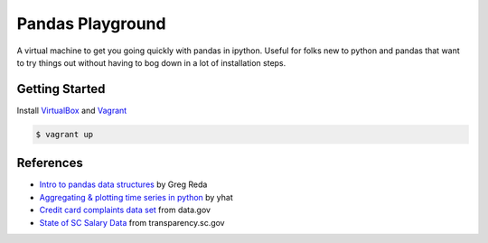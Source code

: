 Pandas Playground
=================

A virtual machine to get you going quickly with pandas in ipython.
Useful for folks new to python and pandas that want to try things out
without having to bog down in a lot of installation steps.

Getting Started
---------------

Install VirtualBox_ and Vagrant_

.. code:: bash

    $ vagrant up


References
----------

* `Intro to pandas data structures`_ by Greg Reda
* `Aggregating & plotting time series in python`_ by yhat
* `Credit card complaints data set`_ from data.gov
* `State of SC Salary Data`_ from transparency.sc.gov

.. _VirtualBox: https://www.virtualbox.org/
.. _Vagrant: http://www.vagrantup.com/
.. _`Intro to pandas data structures`: http://www.gregreda.com/2013/10/26/intro-to-pandas-data-structures/
.. _`Aggregating & plotting time series in python`: http://blog.yhathq.com/posts/aggregating-and-plotting-time-series-in-python.html
.. _`Credit card complaints data set`: http://catalog.data.gov/dataset/credit-card-complaints-cfpb-33751/resource/910a45a0-c293-410d-8c73-df7a9be17896
.. _`State of SC Salary Data`: http://transparency.sc.gov/BCB/transparency/BCB-state-salary-query.phtm